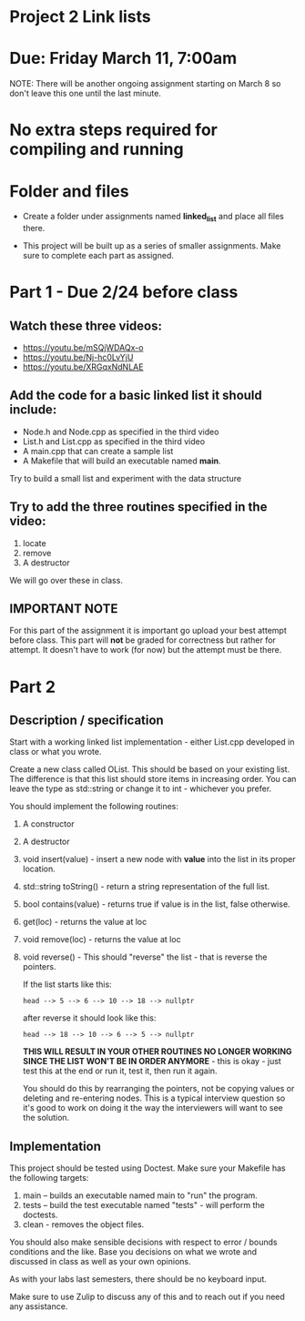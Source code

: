 * Project 2 Link lists

* Due: Friday March 11, 7:00am

NOTE: There will be another ongoing assignment starting on March 8 so
don't leave this one until the last minute. 

* No extra steps required for compiling and running 

* Folder and files

- Create a folder under assignments named *linked_list*
  and place all files there.

- This project will be built up as a series of smaller
  assignments. Make sure to complete each part as assigned.

* Part 1 - Due 2/24 before class

** Watch these three videos:
- https://youtu.be/mSQjWDAQx-o
- https://youtu.be/Nj-hc0LvYjU
- https://youtu.be/XRGqxNdNLAE

** Add the code for a basic linked list it should include:
- Node.h and Node.cpp as specified in the third video
- List.h and List.cpp as specified in the third video
- A main.cpp that can create a sample list
- A Makefile that will build an executable named *main*.


Try to build a small list and experiment with the data structure

** Try to add the three routines specified in the video:
1. locate
2. remove
3. A destructor

We will go over these in class.

** IMPORTANT NOTE

For this part of the assignment it is important go upload your best
attempt before class. This part will *not* be graded for correctness
but rather for attempt. It doesn't have to work (for now) but the
attempt must be there.


* Part 2 
** Description / specification
Start with a working linked list implementation - either List.cpp
developed in class or what you wrote.

Create a new class called OList. This should be based on your existing
list. The difference is that this list should store items in
increasing order. You can leave the type as std::string or change it
to int - whichever you prefer.

You should implement the following routines:

1. A constructor
2. A destructor
3. void insert(value) - insert a new node with *value* into the list
   in its proper location.
4. std::string toString() - return a string representation of the full
   list.
5. bool contains(value) - returns true if value is in the list, false
   otherwise.
6. get(loc) - returns the value at loc
7. void remove(loc) - returns the value at loc
8. void reverse() - This should "reverse" the list - that is reverse
   the pointers.

   If the list starts like this:

   #+begin_example
   head --> 5 --> 6 --> 10 --> 18 --> nullptr
   #+end_example

   after reverse it should look like this:

   #+begin_example
   head --> 18 --> 10 --> 6 --> 5 --> nullptr
   #+end_example

   *THIS WILL RESULT IN YOUR OTHER ROUTINES NO LONGER WORKING SINCE
   THE LIST WON'T BE IN ORDER ANYMORE* - this is okay - just test this
   at the end or run it, test it, then run it again.

   You should do this by rearranging the pointers, not be copying
   values or deleting and re-entering nodes. This is a typical
   interview question so it's good to work on doing it the way the
   interviewers will want to see the solution. 

** Implementation

This project should be tested using Doctest. Make sure your Makefile
has the following targets:

1. main -- builds an executable named main to "run" the program.
2. tests -- build the test executable named "tests" - will perform the
   doctests.
3. clean - removes the object files.
   
You should also make sensible decisions with respect to error / bounds
conditions and the like. Base you decisions on what we wrote and
discussed in class as well as your own opinions.

As with your labs last semesters, there should be no keyboard input.

Make sure to use Zulip to discuss any of this and to reach out if you
need any assistance. 


